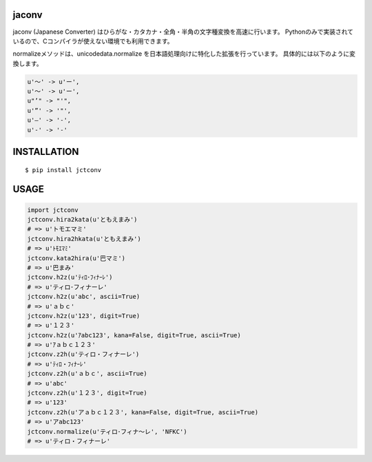 jaconv
==========
|travis| |coveralls| |downloads| |pyversion| |version| |license|

jaconv (Japanese Converter) はひらがな・カタカナ・全角・半角の文字種変換を高速に行います。
Pythonのみで実装されているので、Cコンパイラが使えない環境でも利用できます。

normalizeメソッドは、unicodedata.normalize を日本語処理向けに特化した拡張を行っています。
具体的には以下のように変換します。

.. code:: python

  u'〜' -> u'ー',
  u'～' -> u'ー',
  u"’" -> "'",
  u'”' -> '"',
  u'―' -> '-',
  u'‐' -> '-'

INSTALLATION
==============

::

 $ pip install jctconv


USAGE
============

.. code:: python

  import jctconv
  jctconv.hira2kata(u'ともえまみ')
  # => u'トモエマミ'
  jctconv.hira2hkata(u'ともえまみ')
  # => u'ﾄﾓｴﾏﾐ'
  jctconv.kata2hira(u'巴マミ')
  # => u'巴まみ'
  jctconv.h2z(u'ﾃｨﾛ･ﾌｨﾅｰﾚ')
  # => u'ティロ･フィナーレ'
  jctconv.h2z(u'abc', ascii=True)
  # => u'ａｂｃ'
  jctconv.h2z(u'123', digit=True)
  # => u'１２３'
  jctconv.h2z(u'ｱabc123', kana=False, digit=True, ascii=True)
  # => u'ｱａｂｃ１２３'
  jctconv.z2h(u'ティロ・フィナーレ')
  # => u'ﾃｨﾛ・ﾌｨﾅｰﾚ'
  jctconv.z2h(u'ａｂｃ', ascii=True)
  # => u'abc'
  jctconv.z2h(u'１２３', digit=True)
  # => u'123'
  jctconv.z2h(u'アａｂｃ１２３', kana=False, digit=True, ascii=True)
  # => u'アabc123'
  jctconv.normalize(u'ティロ･フィナ〜レ', 'NFKC')
  # => u'ティロ・フィナーレ'


.. |travis| image:: https://travis-ci.org/ikegami-yukino/jctconv.svg?branch=master
    :target: https://travis-ci.org/ikegami-yukino/jctconv
    :alt: travis-ci.org

.. |coveralls| image:: https://coveralls.io/repos/ikegami-yukino/jctconv/badge.svg?branch=master&service=github
    :target: https://coveralls.io/github/ikegami-yukino/jctconv?branch=master
    :alt: coveralls.io

.. |downloads| image:: https://img.shields.io/pypi/dm/jctconv.svg
    :target: http://pypi.python.org/pypi/jctconv/
    :alt: downloads

.. |pyversion| image:: https://img.shields.io/pypi/pyversions/jctconv.svg

.. |version| image:: https://img.shields.io/pypi/v/jctconv.svg
    :target: http://pypi.python.org/pypi/jctconv/
    :alt: latest version

.. |license| image:: https://img.shields.io/pypi/l/jctconv.svg
    :target: http://pypi.python.org/pypi/jctconv/
    :alt: license
